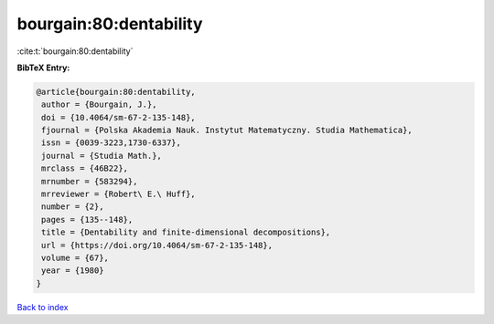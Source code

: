 bourgain:80:dentability
=======================

:cite:t:`bourgain:80:dentability`

**BibTeX Entry:**

.. code-block:: bibtex

   @article{bourgain:80:dentability,
    author = {Bourgain, J.},
    doi = {10.4064/sm-67-2-135-148},
    fjournal = {Polska Akademia Nauk. Instytut Matematyczny. Studia Mathematica},
    issn = {0039-3223,1730-6337},
    journal = {Studia Math.},
    mrclass = {46B22},
    mrnumber = {583294},
    mrreviewer = {Robert\ E.\ Huff},
    number = {2},
    pages = {135--148},
    title = {Dentability and finite-dimensional decompositions},
    url = {https://doi.org/10.4064/sm-67-2-135-148},
    volume = {67},
    year = {1980}
   }

`Back to index <../By-Cite-Keys.rst>`_
